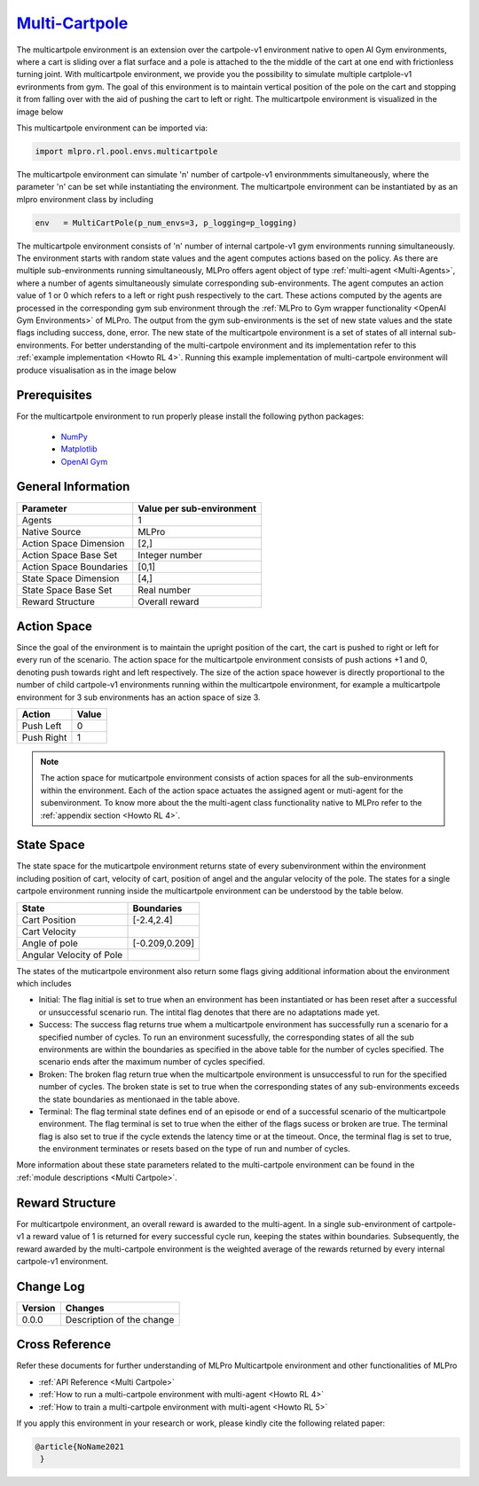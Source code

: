 `Multi-Cartpole <https://github.com/fhswf/MLPro/blob/main/src/mlpro/rl/pool/envs/multicartpole.py>`_
^^^^^^^^^^^^^^^^^^^^^^^^^^^^^^^^^^^^^^^^^^^^^^^^^^^^^^^^^^^^^^^^^^^^^^^^^^^^^^^^^^^^^^^^^^^^^^^^^^^^^^^^^^^^^^^^
The multicartpole environment is an extension over the cartpole-v1 environment native to open AI Gym environments, where a cart is sliding over a flat surface and a pole is attached to the the middle of the cart at one end with frictionless turning joint. With multicartpole environment, we provide you the possibility to simulate multiple cartplole-v1 evrironments from gym. The goal of this environment is to maintain vertical position of the pole on the cart and stopping it from falling over with the aid of pushing the cart to left or right.
The multicartpole environment is visualized in the image below

.. image:: images/multicartpole_0.gif
	:width: 25%

.. image:: images/multicartpole_1.gif
	:width: 25%

.. image:: images/multicartpole_2.gif
	:width: 25%

This multicartpole environment can be imported via:

.. code-block:: python

    import mlpro.rl.pool.envs.multicartpole


The multicartpole environment can simulate 'n' number of cartpole-v1 environmments simultaneously, where the parameter 'n' can be set while instantiating the environment. The multicartpole environment can be instantiated by as an mlpro environment class by including

.. code-block::

	env   = MultiCartPole(p_num_envs=3, p_logging=p_logging)


The multicartpole environment consists of 'n' number of internal cartpole-v1 gym environments running simultaneously. The environment starts with random state values and the agent computes actions based on the policy. As there are multiple sub-environments running simultaneously, MLPro offers agent object of type :ref:`multi-agent <Multi-Agents>`, where a number of agents simultaneously simulate corresponding sub-environments. The agent computes an action value of 1 or 0 which refers to a left or right push respectively to the cart. These actions computed by the agents are processed in the corresponding gym sub environment through the :ref:`MLPro to Gym wrapper functionality <OpenAI Gym Environments>` of MLPro. The output from the gym sub-environments is the set of new state values and the state flags including success, done, error. The new state of the multicartpole environment is a set of states of all internal sub-environments. For better understanding of the multi-cartpole environment and its implementation refer to this :ref:`example implementation <Howto RL 4>`. Running this example implementation of multi-cartpole environment will produce visualisation as in the image below

.. image:: Images/multicartpole_run.gif
  :width: 80%
  :align: center





Prerequisites
=============

For the multicartpole environment to run properly please install the following python packages:

    - `NumPy <https://pypi.org/project/numpy/>`_
  
    - `Matplotlib <https://pypi.org/project/matplotlib/>`_
  
    - `OpenAI Gym <https://pypi.org/project/gym/>`_


  
General Information
===================

+------------------------------------+-------------------------------------------------------+
|         Parameter                  |                         Value per sub-environment     |
+====================================+=======================================================+
| Agents                             | 1                                                     |
+------------------------------------+-------------------------------------------------------+
| Native Source                      | MLPro                                                 |
+------------------------------------+-------------------------------------------------------+
| Action Space Dimension             | [2,]                                                  |
+------------------------------------+-------------------------------------------------------+
| Action Space Base Set              | Integer number                                        |
+------------------------------------+-------------------------------------------------------+
| Action Space Boundaries            | [0,1]                                                 |
+------------------------------------+-------------------------------------------------------+
| State Space Dimension              | [4,]                                                  |
+------------------------------------+-------------------------------------------------------+
| State Space Base Set               | Real number                                           |
+------------------------------------+-------------------------------------------------------+
| Reward Structure                   | Overall reward                                        |
+------------------------------------+-------------------------------------------------------+
  
Action Space
============

Since the goal of the environment is to maintain the upright position of the cart, the cart is pushed to right or left for every run of the scenario. The action space for the multicartpole environment consists of push actions +1 and 0, denoting push towards right and left respectively. The size of the action space however is directly proportional to the number of child cartpole-v1 environments running within the multicartpole environment, for example a multicartpole environment for 3 sub environments has an action space of size 3.

+------------------------------------+-------------------------------------------------------+
|         Action                     |                         Value                         |
+====================================+=======================================================+
| Push Left                          | 0                                                     |
+------------------------------------+-------------------------------------------------------+
| Push Right                         | 1                                                     |
+------------------------------------+-------------------------------------------------------+

.. note::
  The action space for muticartpole environment consists of action spaces for all the sub-environments within the environment. Each of the action space actuates the assigned agent or muti-agent for the subenvironment. To know more about the the multi-agent class functionality native to MLPro refer to the :ref:`appendix section <Howto RL 4>`.

  
State Space
===========

The state space for the muticartpole environment returns state of every subenvironment within the environment including position of cart, velocity of cart, position of angel and the angular velocity of the pole. The states for a single cartpole environment running inside the multicartpole environment can be understood by the table below.

+------------------------------------+-------------------------------------------------------+
|         State                      |                         Boundaries                    |
+====================================+=======================================================+
| Cart Position                      | [-2.4,2.4]                                            |
+------------------------------------+-------------------------------------------------------+
| Cart Velocity                      |                                                       |
+------------------------------------+-------------------------------------------------------+
| Angle of pole                      | [-0.209,0.209]                                        |
+------------------------------------+-------------------------------------------------------+
| Angular Velocity of Pole           |                                                       |
+------------------------------------+-------------------------------------------------------+  

The states of the muticartpole environment also return some flags giving additional information about the environment which includes 
 
- Initial: The flag initial is set to true when an environment has been instantiated or has been reset after a successful or unsuccessful scenario run. The intital flag denotes that there are no adaptations made yet.
- Success: The success flag returns true whem a multicartpole environment has successfully run a scenario for a specified number of cycles. To run an environment sucessfully, the corresponding states of all the sub environments are within the boundaries as specified in the above table for the number of cycles specified. The scenario ends after the maximum number of cycles specified.
- Broken: The broken flag return true when the multicartpole environment is unsuccessful to run for the specified number of cycles. The broken state is set to true when the corresponding states of any sub-environments exceeds the state boundaries as mentionaed in the table above.
- Terminal: The flag terminal state defines end of an episode or end of a successful scenario of the multicartpole environment. The flag terminal is set to true when the either of the flags sucess or broken are true. The terminal flag is also set to true if the cycle extends the latency time or at the timeout. Once, the terminal flag is set to true, the environment terminates or resets based on the type of run and number of cycles.

More information about these state parameters related to the multi-cartpole environment can be found in the :ref:`module descriptions <Multi Cartpole>`.

Reward Structure
================

For multicartpole environment, an overall reward is awarded to the multi-agent. In a single sub-environment of cartpole-v1 a reward value of 1 is returned for every successful cycle run, keeping the states within boundaries. Subsequently, the reward awarded by the multi-cartpole environment is the weighted average of the rewards returned by every internal cartpole-v1 environment. 
  
Change Log
==========
    
+--------------------+---------------------------------------------+
| Version            | Changes                                     |
+====================+=============================================+
| 0.0.0              | Description of the change                   |
+--------------------+---------------------------------------------+


        
Cross Reference
===============
Refer these documents for further understanding of MLPro Multicartpole environment and other functionalities of MLPro
    
+ :ref:`API Reference <Multi Cartpole>`
+ :ref:`How to run a multi-cartpole environment with multi-agent <Howto RL 4>`
+ :ref:`How to train a multi-cartpole environment with multi-agent <Howto RL 5>`

If you apply this environment in your research or work, please kindly cite the following related paper:

.. code-block:: bibtex

 @article{NoName2021
  }